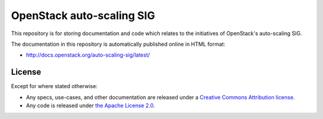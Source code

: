 ==========================
OpenStack auto-scaling SIG
==========================

This repository is for storing documentation and code which relates to
the initiatives of OpenStack's auto-scaling SIG.

The documentation in this repository is automatically published
online in HTML format:

- http://docs.openstack.org/auto-scaling-sig/latest/

License
-------

Except for where stated otherwise:

* Any specs, use-cases, and other documentation are released under
  a `Creative Commons Attribution license <LICENSE>`_.
* Any code is released under `the Apache License 2.0
  <https://www.apache.org/licenses/LICENSE-2.0>`_.
